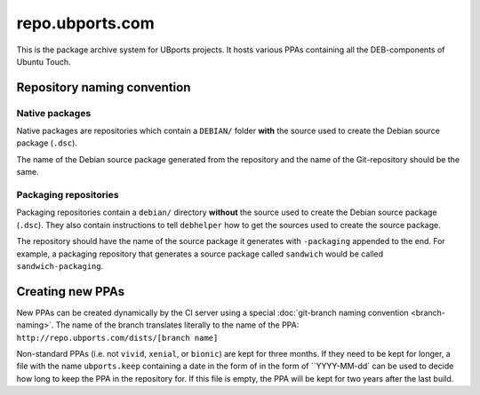 repo.ubports.com
================

This is the package archive system for UBports projects. It hosts various PPAs containing all the DEB-components of Ubuntu Touch.

Repository naming convention
----------------------------

Native packages
^^^^^^^^^^^^^^^

Native packages are repositories which contain a ``DEBIAN/`` folder **with** the source used to create the Debian source package (``.dsc``).

The name of the Debian source package generated from the repository and the name of the Git-repository should be the same.

Packaging repositories
^^^^^^^^^^^^^^^^^^^^^^

Packaging repositories contain a ``debian/`` directory **without** the source used to create the Debian source package (``.dsc``).
They also contain instructions to tell ``debhelper`` how to get the sources used to create the source package.

The repository should have the name of the source package it generates with ``-packaging`` appended to the end.
For example, a packaging repository that generates a source package called ``sandwich`` would be called ``sandwich-packaging``.

Creating new PPAs
-----------------

New PPAs can be created dynamically by the CI server using a special :doc:`git-branch naming convention <branch-naming>`. The name of the branch translates literally to the name of the PPA: ``http://repo.ubports.com/dists/[branch name]``

Non-standard PPAs (i.e. not ``vivid``, ``xenial``, or ``bionic``) are kept for three months.
If they need to be kept for longer, a file with the name ``ubports.keep`` containing a date in the form of in the form of ``YYYY-MM-dd` can be used to decide how long to keep the PPA in the repository for.
If this file is empty, the PPA will be kept for two years after the last build.
